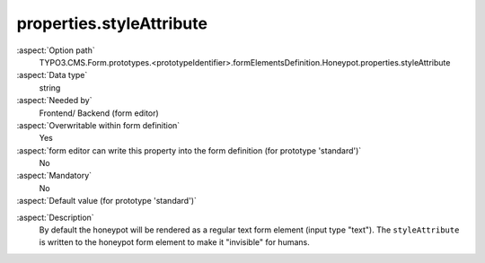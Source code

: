 properties.styleAttribute
-------------------------

:aspect:`Option path`
      TYPO3.CMS.Form.prototypes.<prototypeIdentifier>.formElementsDefinition.Honeypot.properties.styleAttribute

:aspect:`Data type`
      string

:aspect:`Needed by`
      Frontend/ Backend (form editor)

:aspect:`Overwritable within form definition`
      Yes

:aspect:`form editor can write this property into the form definition (for prototype 'standard')`
      No

:aspect:`Mandatory`
      No

:aspect:`Default value (for prototype 'standard')`
      .. code-block:: yaml
         :linenos:
         :emphasize-lines: 7

         Honeypot:
           properties:
             containerClassAttribute: input
             elementClassAttribute: ''
             elementErrorClassAttribute: error
             renderAsHiddenField: false
             styleAttribute: 'position:absolute; margin:0 0 0 -999em;'

.. :aspect:`Good to know`
      ToDo

:aspect:`Description`
      By default the honeypot will be rendered as a regular text form element (input type "text"). The ``styleAttribute`` is written to the honeypot form element to make it "invisible" for humans.